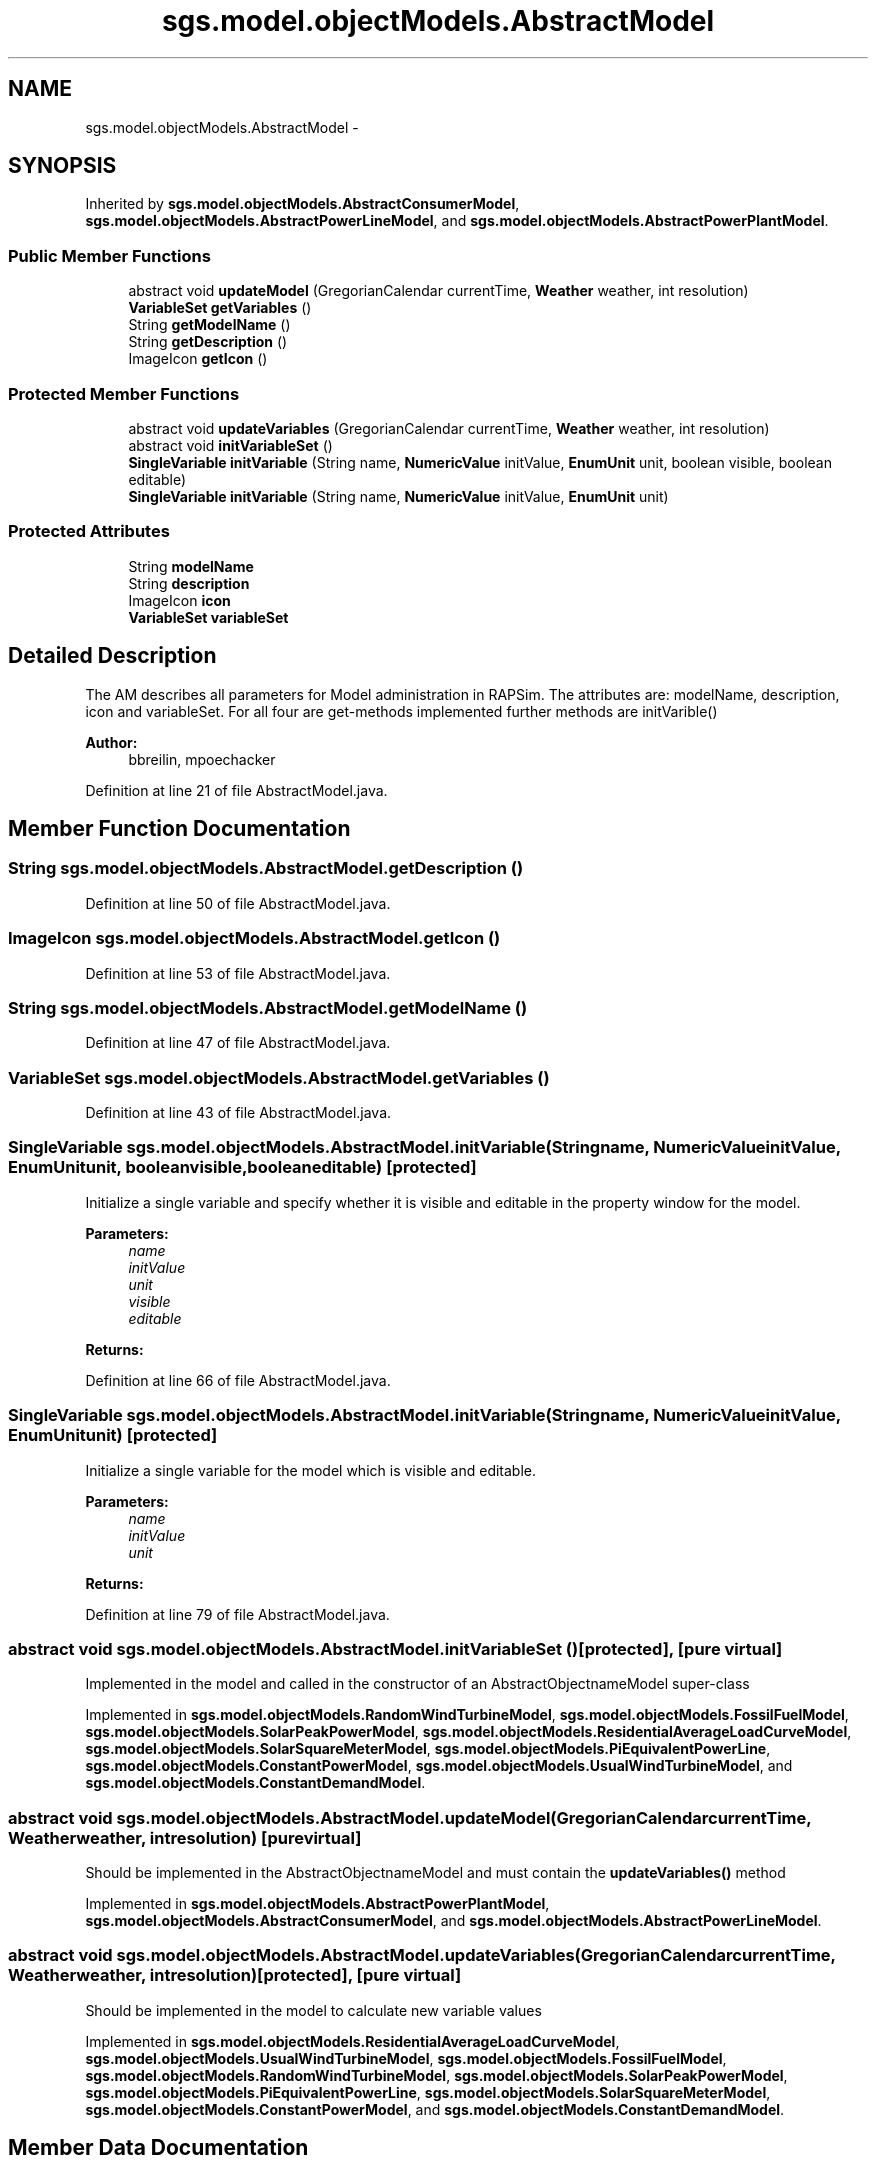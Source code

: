 .TH "sgs.model.objectModels.AbstractModel" 3 "Wed Oct 28 2015" "Version 0.92" "RAPSim" \" -*- nroff -*-
.ad l
.nh
.SH NAME
sgs.model.objectModels.AbstractModel \- 
.SH SYNOPSIS
.br
.PP
.PP
Inherited by \fBsgs\&.model\&.objectModels\&.AbstractConsumerModel\fP, \fBsgs\&.model\&.objectModels\&.AbstractPowerLineModel\fP, and \fBsgs\&.model\&.objectModels\&.AbstractPowerPlantModel\fP\&.
.SS "Public Member Functions"

.in +1c
.ti -1c
.RI "abstract void \fBupdateModel\fP (GregorianCalendar currentTime, \fBWeather\fP weather, int resolution)"
.br
.ti -1c
.RI "\fBVariableSet\fP \fBgetVariables\fP ()"
.br
.ti -1c
.RI "String \fBgetModelName\fP ()"
.br
.ti -1c
.RI "String \fBgetDescription\fP ()"
.br
.ti -1c
.RI "ImageIcon \fBgetIcon\fP ()"
.br
.in -1c
.SS "Protected Member Functions"

.in +1c
.ti -1c
.RI "abstract void \fBupdateVariables\fP (GregorianCalendar currentTime, \fBWeather\fP weather, int resolution)"
.br
.ti -1c
.RI "abstract void \fBinitVariableSet\fP ()"
.br
.ti -1c
.RI "\fBSingleVariable\fP \fBinitVariable\fP (String name, \fBNumericValue\fP initValue, \fBEnumUnit\fP unit, boolean visible, boolean editable)"
.br
.ti -1c
.RI "\fBSingleVariable\fP \fBinitVariable\fP (String name, \fBNumericValue\fP initValue, \fBEnumUnit\fP unit)"
.br
.in -1c
.SS "Protected Attributes"

.in +1c
.ti -1c
.RI "String \fBmodelName\fP"
.br
.ti -1c
.RI "String \fBdescription\fP"
.br
.ti -1c
.RI "ImageIcon \fBicon\fP"
.br
.ti -1c
.RI "\fBVariableSet\fP \fBvariableSet\fP"
.br
.in -1c
.SH "Detailed Description"
.PP 
The AM describes all parameters for Model administration in RAPSim\&. The attributes are: modelName, description, icon and variableSet\&. For all four are get-methods implemented further methods are initVarible()
.PP
\fBAuthor:\fP
.RS 4
bbreilin, mpoechacker 
.RE
.PP

.PP
Definition at line 21 of file AbstractModel\&.java\&.
.SH "Member Function Documentation"
.PP 
.SS "String sgs\&.model\&.objectModels\&.AbstractModel\&.getDescription ()"

.PP
Definition at line 50 of file AbstractModel\&.java\&.
.SS "ImageIcon sgs\&.model\&.objectModels\&.AbstractModel\&.getIcon ()"

.PP
Definition at line 53 of file AbstractModel\&.java\&.
.SS "String sgs\&.model\&.objectModels\&.AbstractModel\&.getModelName ()"

.PP
Definition at line 47 of file AbstractModel\&.java\&.
.SS "\fBVariableSet\fP sgs\&.model\&.objectModels\&.AbstractModel\&.getVariables ()"

.PP
Definition at line 43 of file AbstractModel\&.java\&.
.SS "\fBSingleVariable\fP sgs\&.model\&.objectModels\&.AbstractModel\&.initVariable (Stringname, \fBNumericValue\fPinitValue, \fBEnumUnit\fPunit, booleanvisible, booleaneditable)\fC [protected]\fP"
Initialize a single variable and specify whether it is visible and editable in the property window for the model\&. 
.PP
\fBParameters:\fP
.RS 4
\fIname\fP 
.br
\fIinitValue\fP 
.br
\fIunit\fP 
.br
\fIvisible\fP 
.br
\fIeditable\fP 
.RE
.PP
\fBReturns:\fP
.RS 4
.RE
.PP

.PP
Definition at line 66 of file AbstractModel\&.java\&.
.SS "\fBSingleVariable\fP sgs\&.model\&.objectModels\&.AbstractModel\&.initVariable (Stringname, \fBNumericValue\fPinitValue, \fBEnumUnit\fPunit)\fC [protected]\fP"
Initialize a single variable for the model which is visible and editable\&. 
.PP
\fBParameters:\fP
.RS 4
\fIname\fP 
.br
\fIinitValue\fP 
.br
\fIunit\fP 
.RE
.PP
\fBReturns:\fP
.RS 4
.RE
.PP

.PP
Definition at line 79 of file AbstractModel\&.java\&.
.SS "abstract void sgs\&.model\&.objectModels\&.AbstractModel\&.initVariableSet ()\fC [protected]\fP, \fC [pure virtual]\fP"
Implemented in the model and called in the constructor of an AbstractObjectnameModel super-class 
.PP
Implemented in \fBsgs\&.model\&.objectModels\&.RandomWindTurbineModel\fP, \fBsgs\&.model\&.objectModels\&.FossilFuelModel\fP, \fBsgs\&.model\&.objectModels\&.SolarPeakPowerModel\fP, \fBsgs\&.model\&.objectModels\&.ResidentialAverageLoadCurveModel\fP, \fBsgs\&.model\&.objectModels\&.SolarSquareMeterModel\fP, \fBsgs\&.model\&.objectModels\&.PiEquivalentPowerLine\fP, \fBsgs\&.model\&.objectModels\&.ConstantPowerModel\fP, \fBsgs\&.model\&.objectModels\&.UsualWindTurbineModel\fP, and \fBsgs\&.model\&.objectModels\&.ConstantDemandModel\fP\&.
.SS "abstract void sgs\&.model\&.objectModels\&.AbstractModel\&.updateModel (GregorianCalendarcurrentTime, \fBWeather\fPweather, intresolution)\fC [pure virtual]\fP"
Should be implemented in the AbstractObjectnameModel and must contain the \fBupdateVariables()\fP method 
.PP
Implemented in \fBsgs\&.model\&.objectModels\&.AbstractPowerPlantModel\fP, \fBsgs\&.model\&.objectModels\&.AbstractConsumerModel\fP, and \fBsgs\&.model\&.objectModels\&.AbstractPowerLineModel\fP\&.
.SS "abstract void sgs\&.model\&.objectModels\&.AbstractModel\&.updateVariables (GregorianCalendarcurrentTime, \fBWeather\fPweather, intresolution)\fC [protected]\fP, \fC [pure virtual]\fP"
Should be implemented in the model to calculate new variable values 
.PP
Implemented in \fBsgs\&.model\&.objectModels\&.ResidentialAverageLoadCurveModel\fP, \fBsgs\&.model\&.objectModels\&.UsualWindTurbineModel\fP, \fBsgs\&.model\&.objectModels\&.FossilFuelModel\fP, \fBsgs\&.model\&.objectModels\&.RandomWindTurbineModel\fP, \fBsgs\&.model\&.objectModels\&.SolarPeakPowerModel\fP, \fBsgs\&.model\&.objectModels\&.PiEquivalentPowerLine\fP, \fBsgs\&.model\&.objectModels\&.SolarSquareMeterModel\fP, \fBsgs\&.model\&.objectModels\&.ConstantPowerModel\fP, and \fBsgs\&.model\&.objectModels\&.ConstantDemandModel\fP\&.
.SH "Member Data Documentation"
.PP 
.SS "String sgs\&.model\&.objectModels\&.AbstractModel\&.description\fC [protected]\fP"

.PP
Definition at line 24 of file AbstractModel\&.java\&.
.SS "ImageIcon sgs\&.model\&.objectModels\&.AbstractModel\&.icon\fC [protected]\fP"

.PP
Definition at line 25 of file AbstractModel\&.java\&.
.SS "String sgs\&.model\&.objectModels\&.AbstractModel\&.modelName\fC [protected]\fP"

.PP
Definition at line 23 of file AbstractModel\&.java\&.
.SS "\fBVariableSet\fP sgs\&.model\&.objectModels\&.AbstractModel\&.variableSet\fC [protected]\fP"

.PP
Definition at line 26 of file AbstractModel\&.java\&.

.SH "Author"
.PP 
Generated automatically by Doxygen for RAPSim from the source code\&.
